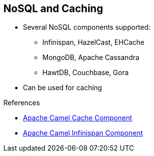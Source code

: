 :scrollbar:
:data-uri:

:linkattrs:

== NoSQL and Caching

* Several NoSQL components supported:
** Infinispan, HazelCast, EHCache
** MongoDB, Apache Cassandra
** HawtDB, Couchbase, Gora
* Can be used for caching

.References

* link:https://access.redhat.com/documentation/en-US/Red_Hat_JBoss_Fuse/6.2.1/html/Apache_Camel_Component_Reference/IDU-Cache.html[Apache Camel Cache Component^]
* link:http://camel.apache.org/infinispan.html[Apache Camel Infinispan Component^]

ifdef::showscript[]

Transcript:

The Apache Camel project also supports non-SQL, or NoSQL, components, such as MongoDB, Apache Cassandra, Couchbase, and EHCache, also known as Hibernate caching. Some of the newer supported technologies include JBoss Infinispan and Apache Gora.

One key benefit of some NoSQL components is that they can be used to cache information and then, by using several Java virtual machines (VMs), replicate the cache between the nodes for high-availability purposes. A cache of key-value pairs can be shared across multiple Camel contexts.


endif::showscript[]
